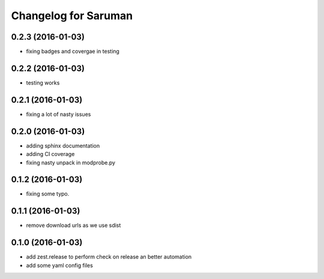 Changelog for Saruman
=====================

0.2.3 (2016-01-03)
------------------

- fixing badges and covergae in testing


0.2.2 (2016-01-03)
------------------

- testing works


0.2.1 (2016-01-03)
------------------

- fixing a lot of nasty issues



0.2.0 (2016-01-03)
------------------

- adding sphinx documentation
- adding CI coverage
- fixing nasty unpack in modprobe.py


0.1.2 (2016-01-03)
------------------

- fixing some typo.


0.1.1 (2016-01-03)
------------------

- remove download urls as we use sdist


0.1.0 (2016-01-03)
------------------

- add zest.release to perform check on release an better automation
- add some yaml config files
